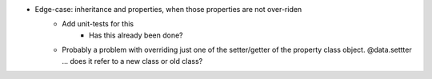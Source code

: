 - Edge-case: inheritance and properties, when those properties are not over-riden
    - Add unit-tests for this
        - Has this already been done?
    - Probably a problem with overriding just one of the setter/getter of the property class object. @data.settter ... does it refer to a new class or old class?
